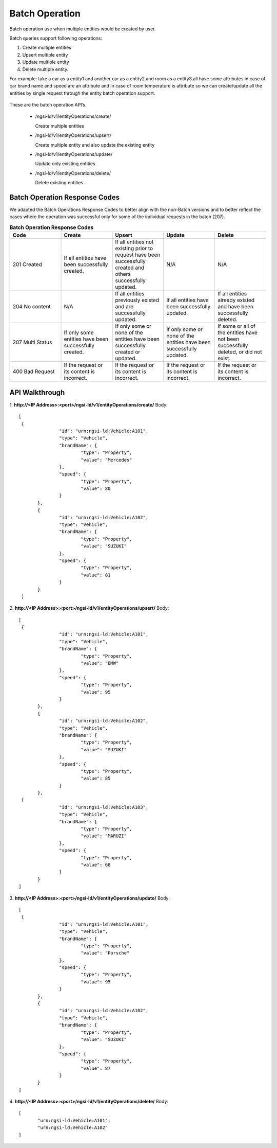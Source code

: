 ***************
Batch Operation
***************

Batch operation use when multiple entities would be created by user.

Batch queries support following operations:

1. Create multiple entities 
2. Upsert multiple entity 
3. Update multiple entity 
4. Delete multiple entity.
  
For example: take a car as a entity1 and another car as a entity2 and room as a entity3.all have some attributes in case of car brand name and speed are an attribute and in case of room temperature is attribute so we can create/update all the entities by single request through the entity batch operation support.

.. figure:: figures/BatchOperation.JPG


These are the batch operation API’s.

 - /ngsi-ld/v1/entityOperations/create/

   Create multiple entities

 - /ngsi-ld/v1/entityOperations/upsert/

   Create multiple entity and also update the existing entity

 - /ngsi-ld/v1/entityOperations/update/

   Update only existing entities

 - /ngsi-ld/v1/entityOperations/delete/

   Delete existing entities

Batch Operation Response Codes
##############################
We adapted the Batch Operations Response Codes to better align with the non-Batch versions and to better reflect the cases where the operation was successful only for some of the individual requests in the batch (207).  

.. list-table::  **Batch Operation Response Codes** 
   :widths: 20 20 20 20 20
   :header-rows: 1

   * - Code	
     - Create 		 
     - Upsert
     - Update
     - Delete
      
   * - 201 Created
     - If all entities have been successfully created.								
     - If all entities not existing prior to request have been successfully created and others successfully updated.
     - N/A
     - N/A

   * - 204 No content
     - N/A							
     - If all entities previously existed and are successfully updated.
     - If all entities have been successfully updated.
     - If all entities already existed and have been successfully deleted.

   * - 207 Multi Status
     - If only some entities have been successfully created.
     - If only some or none of the entities have been successfully created or updated.
     - If only some or none of the entities have been successfully updated.
     - If some or all of the entities have not been successfully deleted, or did not exist.

   * - 400 Bad Request
     - If the request or its content is incorrect.
     - If the request or its content is incorrect.
     - If the request or its content is incorrect.
     - If the request or its content is incorrect.
	 
	 
API Walkthrough
#################

1. **http://<IP Address>:<port>/ngsi-ld/v1/entityOperations/create/**
Body:
::

 [
  {
		"id": "urn:ngsi-ld:Vehicle:A101",
		"type": "Vehicle",
		"brandName": {
			"type": "Property",
			"value": "Mercedes"
		},
		"speed": {
			"type": "Property",
			"value": 80
		}
	},
	{
		"id": "urn:ngsi-ld:Vehicle:A102",
		"type": "Vehicle",
		"brandName": {
			"type": "Property",
			"value": "SUZUKI"
		},
		"speed": {
			"type": "Property",
			"value": 81
		}
	}
  ]

2. **http://<IP Address>:<port>/ngsi-ld/v1/entityOperations/upsert/**
Body:
::

 [
  {
		"id": "urn:ngsi-ld:Vehicle:A101",
		"type": "Vehicle",
		"brandName": {
			"type": "Property",
			"value": "BMW"
		},
		"speed": {
			"type": "Property",
			"value": 95
		}
	},
	{
		"id": "urn:ngsi-ld:Vehicle:A102",
		"type": "Vehicle",
		"brandName": {
			"type": "Property",
			"value": "SUZUKI"
		},
		"speed": {
			"type": "Property",
			"value": 85
		}
	},
  {
		"id": "urn:ngsi-ld:Vehicle:A103",
		"type": "Vehicle",
		"brandName": {
			"type": "Property",
			"value": "MARUZI"
		},
		"speed": {
			"type": "Property",
			"value": 68
		}
	}
 ]

3. **http://<IP Address>:<port>/ngsi-ld/v1/entityOperations/update/**
Body:
::

 [
  {
		"id": "urn:ngsi-ld:Vehicle:A101",
		"type": "Vehicle",
		"brandName": {
			"type": "Property",
			"value": "Porsche"
		},
		"speed": {
			"type": "Property",
			"value": 95
		}
	},
	{
		"id": "urn:ngsi-ld:Vehicle:A102",
		"type": "Vehicle",
		"brandName": {
			"type": "Property",
			"value": "SUZUKI"
		},
		"speed": {
			"type": "Property",
			"value": 87
		}
	}
 ]

4. **http://<IP Address>:<port>/ngsi-ld/v1/entityOperations/delete/**
Body:
::

 [
	"urn:ngsi-ld:Vehicle:A101",
	"urn:ngsi-ld:Vehicle:A102"
 ]
